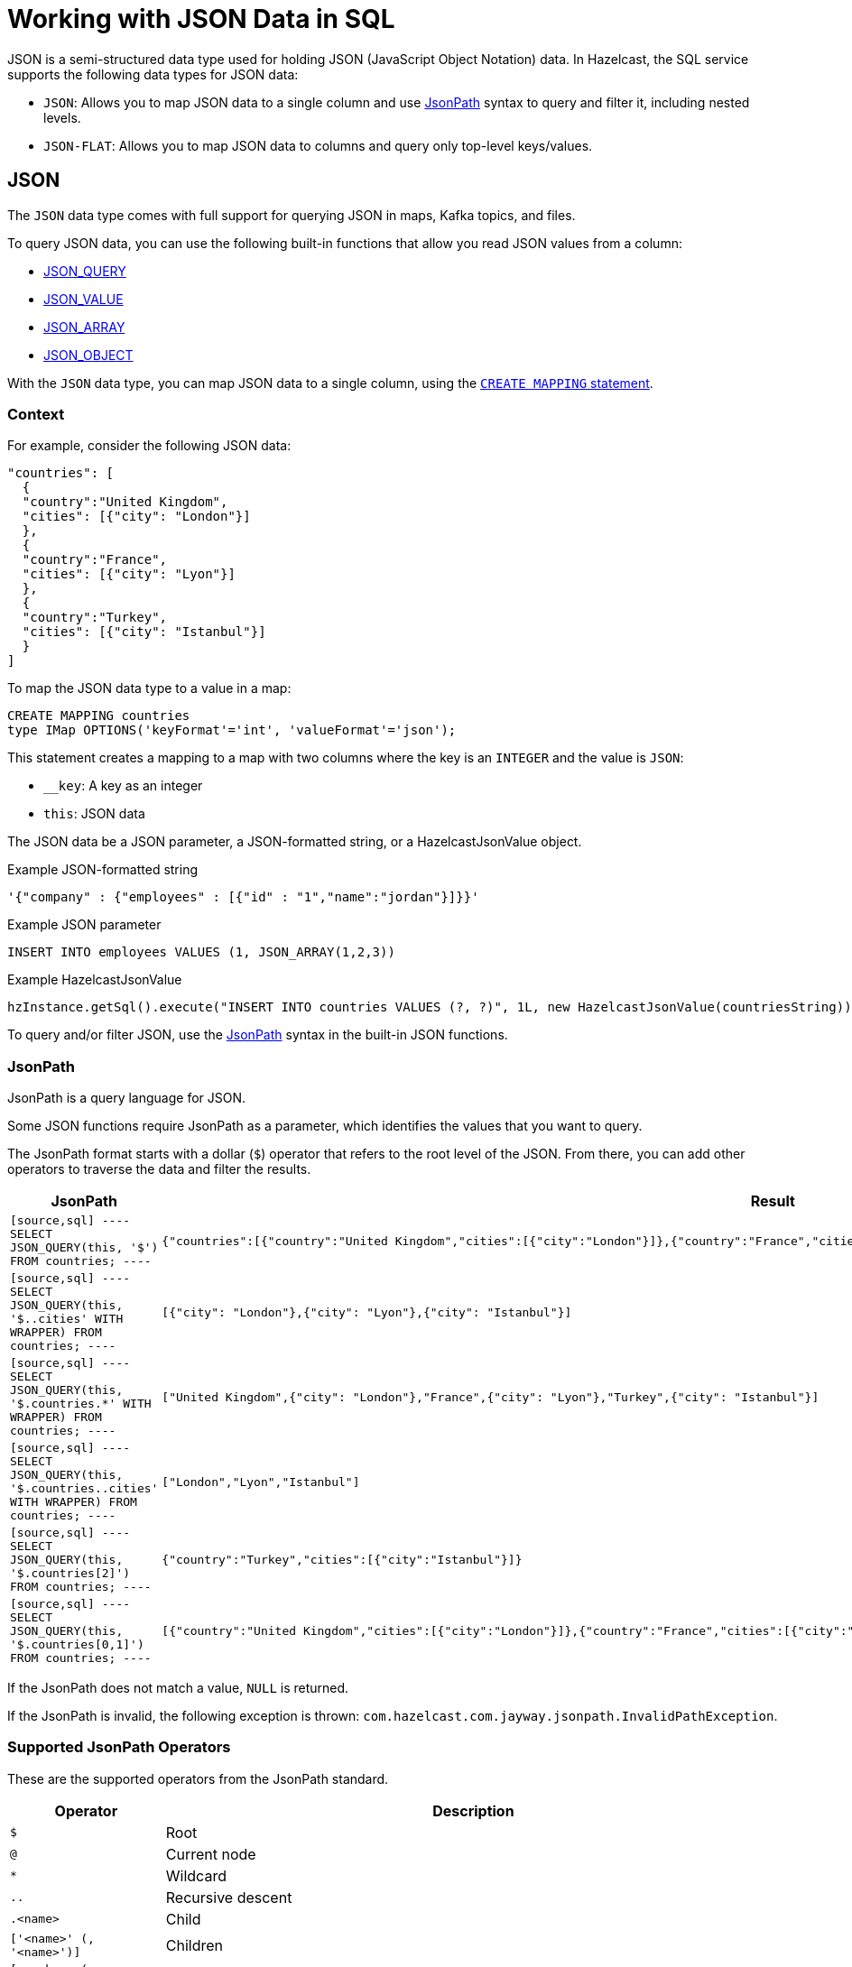 = Working with JSON Data in SQL
:description: In Hazelcast, the SQL service supports two data types for JSON data: JSON-FLAT, which does not allow you to query nested keys/values and JSON, which supports nested queries and JSON functions.
:page-beta: true

JSON is a semi-structured data type used for holding JSON (JavaScript Object Notation) data. In Hazelcast, the SQL service supports the following data types for JSON data:

- `JSON`: Allows you to map JSON data to a single column and use xref:functions-and-operators.adoc#jsonpath[JsonPath] syntax to query and filter it, including nested levels.
- `JSON-FLAT`: Allows you to map JSON data to columns and query only top-level keys/values.

== JSON

The `JSON` data type comes with full support for querying JSON in maps, Kafka topics, and files.

To query JSON data, you can use the following built-in functions that allow you read JSON values from a column:

- xref:functions-and-operators.adoc#json-functions[JSON_QUERY]
- xref:functions-and-operators.adoc#json-functions[JSON_VALUE]
- xref:functions-and-operators.adoc#json-functions[JSON_ARRAY]
- xref:functions-and-operators.adoc#json-functions[JSON_OBJECT]

With the `JSON` data type, you can map JSON data to a single column, using the xref:create-mapping.adoc[`CREATE MAPPING` statement].

=== Context

For example, consider the following JSON data:

```json
"countries": [
  {
  "country":"United Kingdom",
  "cities": [{"city": "London"}]
  },
  {
  "country":"France",
  "cities": [{"city": "Lyon"}]
  },
  {
  "country":"Turkey",
  "cities": [{"city": "Istanbul"}]
  }
]
```

To map the JSON data type to a value in a map:

```sql
CREATE MAPPING countries
type IMap OPTIONS('keyFormat'='int', 'valueFormat'='json');
```

This statement creates a mapping to a map with two columns where the key is an `INTEGER` and the value is `JSON`:

- `__key`: A key as an integer
- `this`: JSON data

The JSON data be a JSON parameter, a JSON-formatted string, or a HazelcastJsonValue object.

.Example JSON-formatted string
```json
'{"company" : {"employees" : [{"id" : "1","name":"jordan"}]}}'
```

.Example JSON parameter
```sql
INSERT INTO employees VALUES (1, JSON_ARRAY(1,2,3))
```

.Example HazelcastJsonValue
```java
hzInstance.getSql().execute("INSERT INTO countries VALUES (?, ?)", 1L, new HazelcastJsonValue(countriesString));
```

To query and/or filter JSON, use the <<jsonpath, JsonPath>> syntax in the built-in JSON functions.

=== JsonPath

JsonPath is a query language for JSON.

Some JSON functions require JsonPath as a  parameter, which identifies the values that you want to query.

The JsonPath format starts with a dollar (`$`) operator that refers to the root level of the JSON. From there, you can add other operators to traverse the data and filter the results.

[cols="20%m,80%a"]
|===
|JsonPath|Result

|
[source,sql]
----
SELECT
   JSON_QUERY(this, '$')
   FROM countries;
----
|
[source,json]
----
{"countries":[{"country":"United Kingdom","cities":[{"city":"London"}]},{"country":"France","cities":[{"city":"Lyon"}]},{"country":"Turkey","cities":[{"city":"Istanbul"}]}]}
----

|
[source,sql]
----
SELECT
   JSON_QUERY(this, '$..cities' WITH WRAPPER)
   FROM countries;
----
|
[source,json]
----
[{"city": "London"},{"city": "Lyon"},{"city": "Istanbul"}]
----

|
[source,sql]
----
SELECT
   JSON_QUERY(this, '$.countries.*' WITH WRAPPER)
   FROM countries;
----
|
[source,json]
----
["United Kingdom",{"city": "London"},"France",{"city": "Lyon"},"Turkey",{"city": "Istanbul"}]
----

|
[source,sql]
----
SELECT
   JSON_QUERY(this, '$.countries..cities' WITH WRAPPER)
   FROM countries;
----
|
[source,json]
----
["London","Lyon","Istanbul"]
----

|
[source,sql]
----
SELECT
   JSON_QUERY(this, '$.countries[2]')
   FROM countries;
----
|
[source,json]
----
{"country":"Turkey","cities":[{"city":"Istanbul"}]}
----

|
[source,sql]
----
SELECT
   JSON_QUERY(this, '$.countries[0,1]')
   FROM countries;
----
|
[source,json]
----
[{"country":"United Kingdom","cities":[{"city":"London"}]},{"country":"France","cities":[{"city":"Lyon"}]}]
----

|===

If the JsonPath does not match a value, `NULL` is returned.

If the JsonPath is invalid, the following exception is thrown: `com.hazelcast.com.jayway.jsonpath.InvalidPathException`.

=== Supported JsonPath Operators

These are the supported operators from the JsonPath standard.

[cols="20%m,80%a"]
|===
|Operator|	Description

|$
|Root

|@
|Current node

|*
|Wildcard

|..
|Recursive descent

|.<name>
|Child

|['<name>' (, '<name>')]
|Children

|[<number> (, <number>)]
|Indexes

|?(<expression>)
|Filter expression
|===

== JSON-FLAT

The `JSON-FLAT` data type comes with partial support for querying JSON.

This data type allows you to map JSON data to columns and only query top-level keys/values.

For example, consider the following JSON data:

```json
"countries": "United Kingdom",
"cities": "London"
```

To map the JSON data to a value in a map:

```sql
CREATE MAPPING cities (
__key INT,
countries VARCHAR,
cities VARCHAR)
type IMap OPTIONS('keyFormat'='int', 'valueFormat'='json-flat');
```

This statement creates a mapping to a map that expects three columns:

- `__key`: A key as an integer
- `countries`: A string
- `cities`: A string

```SQL
INSERT INTO cities VALUES
(1, 'United Kingdom','London');
```

To query the JSON value, select the column names.

```sql
SELECT cities AS City, countries AS Country
FROM cities;
```

```
+--------------------+--------------------+
|City                |Country             |
+--------------------+--------------------+
|London              |United Kingdom      |
+--------------------+--------------------+
```